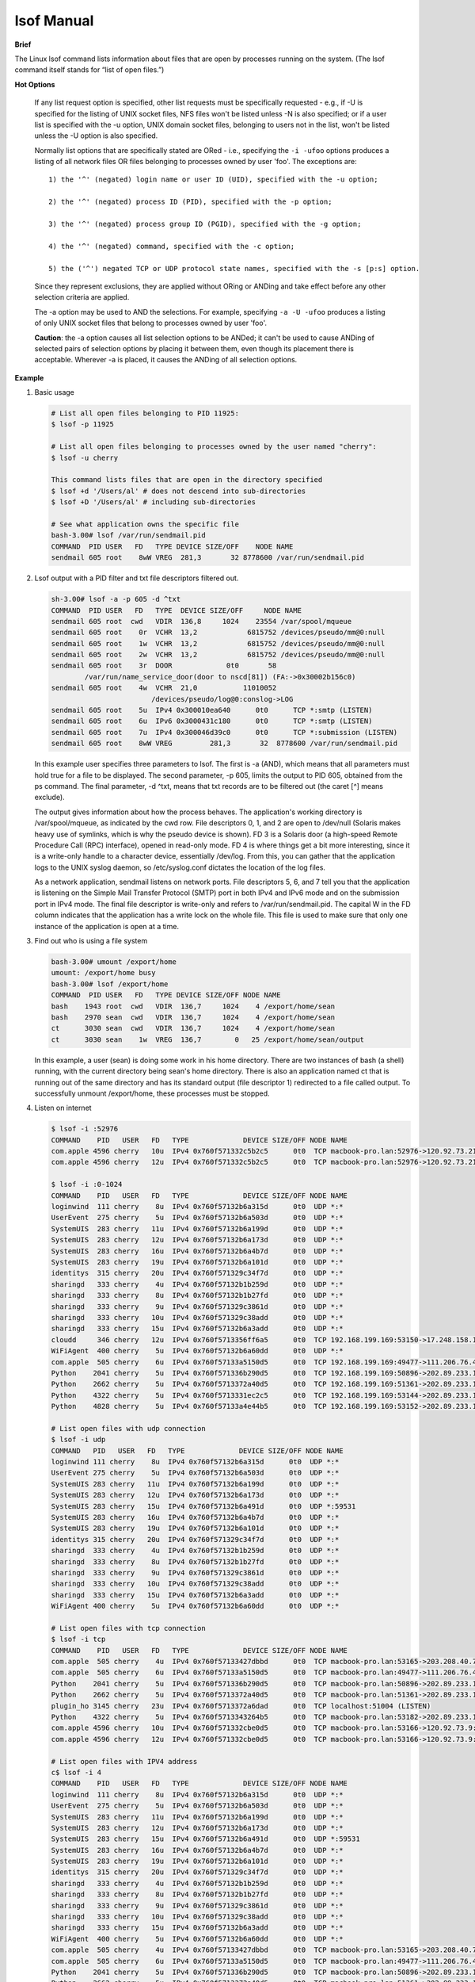 ***********
lsof Manual
***********

**Brief**

The Linux lsof command lists information about files that are open by processes running on the system. 
(The lsof command itself stands for “list of open files.”) 


**Hot Options**

   If any list request option is specified, other list requests must be specifically requested - e.g., 
   if -U is specified for the listing of UNIX socket files, NFS files won't be listed unless -N is also 
   specified; or if a user list is specified with the -u option, UNIX domain socket files, belonging 
   to users not in the list, won't be listed unless the -U option is also specified.

   Normally list options that are specifically stated are ORed - i.e., specifying the ``-i -ufoo`` options 
   produces a listing of all network files OR files belonging to processes owned by user 'foo'.  
   The exceptions are::

      1) the '^' (negated) login name or user ID (UID), specified with the -u option;

      2) the '^' (negated) process ID (PID), specified with the -p option;

      3) the '^' (negated) process group ID (PGID), specified with the -g option;

      4) the '^' (negated) command, specified with the -c option;

      5) the ('^') negated TCP or UDP protocol state names, specified with the -s [p:s] option.

   Since they represent exclusions, they are applied without ORing or ANDing and take effect 
   before any other selection criteria are applied.

   The -a option may be used to AND the selections.  For example, specifying ``-a -U -ufoo`` 
   produces a listing of only UNIX socket files that belong to processes owned by user 'foo'.

   **Caution**: the -a option causes all list selection options to be ANDed; it can't be used to cause ANDing 
   of selected pairs of selection options by placing it between them, even though its placement there is 
   acceptable.  Wherever -a is placed, it causes the ANDing of all selection options.

   .. option:: -i [i]   

      selects the listing of files any of whose Internet address matches the address specified in i.  
      If no address is specified, this option selects the listing of all Internet and x.25 (HP-UX) network files.

      If -i4 or -i6 is specified with no following address, only files of the indicated IP version, 
      IPv4 or IPv6, are displayed. 

      An Internet address is specified in the form (Items in square brackets are optional.)::

         [46][protocol][@hostname|hostaddr][:service|port]

      where::

         46 specifies the IP version, If neither '4' nor
            '6' is specified, the following address
            applies to all IP versions.
         
         protocol is a protocol name - TCP, UDP

         hostname is an Internet host name.

         hostaddr is a numeric Internet IPv4 address in
              dot form; or an IPv6 numeric address in
              colon form, enclosed in brackets, if the
              UNIX dialect supports IPv6.  When an IP
              version is selected, only its numeric
              addresses may be specified.

         service is an /etc/services name - e.g., smtp or a list of them.

         port is a port number, or a list of them.

         At least one address component - 4, 6, protocol, hostname, hostaddr, or service - must be supplied.  
         The '@' character, leading the host specification, is always required; as is the ':', leading the 
         port specification. 

         Service names and port numbers may be combined in a list whose entries are separated by commas 
         and whose numeric range entries are separated by minus signs. There may be no embedded spaces, 
         and all service names must belong to the specified protocol.  Since service names may contain 
         embedded minus signs, the starting entry of a range can't be a service name; it can be a port 
         number, however.

      Here are some sample addresses::  

         -i6 - IPv6 only
         TCP:25 - TCP and port 25
         @1.2.3.4 - Internet IPv4 host address 1.2.3.4
         @[3ffe:1ebc::1]:1234 - Internet IPv6 host address [3ffe:1ebc::1], port 1234
         UDP:who - UDP who service port
         TCP@lsof.itap:513 - TCP, port 513 and host name lsof.itap
         tcp@foo:1-10,smtp,99 - TCP, ports 1 through 10, service name smtp, port 99, host name foo
         tcp@bar:1-smtp - TCP, ports 1 through smtp, host bar
         :time - either TCP, UDP or UDPLITE time service port


**Example**

#. Basic usage
   
   .. code-block:: sh
   
      # List all open files belonging to PID 11925:
      $ lsof -p 11925
   
      # List all open files belonging to processes owned by the user named "cherry":
      $ lsof -u cherry
      
      This command lists files that are open in the directory specified
      $ lsof +d '/Users/al' # does not descend into sub-directories
      $ lsof +D '/Users/al' # including sub-directories
   
      # See what application owns the specific file
      bash-3.00# lsof /var/run/sendmail.pid
      COMMAND  PID USER   FD   TYPE DEVICE SIZE/OFF    NODE NAME
      sendmail 605 root    8wW VREG  281,3       32 8778600 /var/run/sendmail.pid


#. Lsof output with a PID filter and txt file descriptors filtered out.
   
   .. code-block:: sh

      sh-3.00# lsof -a -p 605 -d ^txt
      COMMAND  PID USER   FD   TYPE  DEVICE SIZE/OFF     NODE NAME
      sendmail 605 root  cwd   VDIR  136,8     1024    23554 /var/spool/mqueue
      sendmail 605 root    0r  VCHR  13,2            6815752 /devices/pseudo/mm@0:null
      sendmail 605 root    1w  VCHR  13,2            6815752 /devices/pseudo/mm@0:null
      sendmail 605 root    2w  VCHR  13,2            6815752 /devices/pseudo/mm@0:null
      sendmail 605 root    3r  DOOR             0t0       58
              /var/run/name_service_door(door to nscd[81]) (FA:->0x30002b156c0)
      sendmail 605 root    4w  VCHR  21,0           11010052 
                              /devices/pseudo/log@0:conslog->LOG
      sendmail 605 root    5u  IPv4 0x300010ea640      0t0      TCP *:smtp (LISTEN)
      sendmail 605 root    6u  IPv6 0x3000431c180      0t0      TCP *:smtp (LISTEN)
      sendmail 605 root    7u  IPv4 0x300046d39c0      0t0      TCP *:submission (LISTEN)
      sendmail 605 root    8wW VREG         281,3       32  8778600 /var/run/sendmail.pid

   In this example user specifies three parameters to lsof. The first is -a (AND), which means 
   that all parameters must hold true for a file to be displayed. The second parameter, 
   -p 605, limits the output to PID 605, obtained from the ps command. The final parameter, 
   -d ^txt, means that txt records are to be filtered out (the caret [^] means exclude).

   The output gives information about how the process behaves. The application's working directory 
   is /var/spool/mqueue, as indicated by the cwd row. File descriptors 0, 1, and 2 are open to 
   /dev/null (Solaris makes heavy use of symlinks, which is why the pseudo device is shown). 
   FD 3 is a Solaris door (a high-speed Remote Procedure Call (RPC) interface), opened in read-only mode. 
   FD 4 is where things get a bit more interesting, since it is a write-only handle to a character device, 
   essentially /dev/log. From this, you can gather that the application logs to the UNIX syslog daemon, 
   so /etc/syslog.conf dictates the location of the log files.

   As a network application, sendmail listens on network ports. File descriptors 5, 6, and 7 tell you 
   that the application is listening on the Simple Mail Transfer Protocol (SMTP) port in both IPv4 and 
   IPv6 mode and on the submission port in IPv4 mode. The final file descriptor is write-only and refers 
   to /var/run/sendmail.pid. The capital W in the FD column indicates that the application has a write 
   lock on the whole file. This file is used to make sure that only one instance of the application 
   is open at a time.
      

#. Find out who is using a file system

   .. code-block:: sh

      bash-3.00# umount /export/home
      umount: /export/home busy
      bash-3.00# lsof /export/home
      COMMAND  PID USER   FD   TYPE DEVICE SIZE/OFF NODE NAME
      bash    1943 root  cwd   VDIR  136,7     1024    4 /export/home/sean
      bash    2970 sean  cwd   VDIR  136,7     1024    4 /export/home/sean
      ct      3030 sean  cwd   VDIR  136,7     1024    4 /export/home/sean
      ct      3030 sean    1w  VREG  136,7        0   25 /export/home/sean/output

   In this example, a user (sean) is doing some work in his home directory. 
   There are two instances of bash (a shell) running, with the current directory 
   being sean's home directory. There is also an application named ct that is 
   running out of the same directory and has its standard output (file descriptor 1) 
   redirected to a file called output. To successfully unmount /export/home, these 
   processes must be stopped.


#. Listen on internet
   
   .. code-block:: sh
   
      $ lsof -i :52976
      COMMAND    PID   USER   FD   TYPE             DEVICE SIZE/OFF NODE NAME
      com.apple 4596 cherry   10u  IPv4 0x760f571332c5b2c5      0t0  TCP macbook-pro.lan:52976->120.92.73.215:xtgui (ESTABLISHED)
      com.apple 4596 cherry   12u  IPv4 0x760f571332c5b2c5      0t0  TCP macbook-pro.lan:52976->120.92.73.215:xtgui (ESTABLISHED)
   
      $ lsof -i :0-1024
      COMMAND    PID   USER   FD   TYPE             DEVICE SIZE/OFF NODE NAME
      loginwind  111 cherry    8u  IPv4 0x760f57132b6a315d      0t0  UDP *:*
      UserEvent  275 cherry    5u  IPv4 0x760f57132b6a503d      0t0  UDP *:*
      SystemUIS  283 cherry   11u  IPv4 0x760f57132b6a199d      0t0  UDP *:*
      SystemUIS  283 cherry   12u  IPv4 0x760f57132b6a173d      0t0  UDP *:*
      SystemUIS  283 cherry   16u  IPv4 0x760f57132b6a4b7d      0t0  UDP *:*
      SystemUIS  283 cherry   19u  IPv4 0x760f57132b6a101d      0t0  UDP *:*
      identitys  315 cherry   20u  IPv4 0x760f571329c34f7d      0t0  UDP *:*
      sharingd   333 cherry    4u  IPv4 0x760f57132b1b259d      0t0  UDP *:*
      sharingd   333 cherry    8u  IPv4 0x760f57132b1b27fd      0t0  UDP *:*
      sharingd   333 cherry    9u  IPv4 0x760f571329c3861d      0t0  UDP *:*
      sharingd   333 cherry   10u  IPv4 0x760f571329c38add      0t0  UDP *:*
      sharingd   333 cherry   15u  IPv4 0x760f57132b6a3add      0t0  UDP *:*
      cloudd     346 cherry   12u  IPv4 0x760f5713356ff6a5      0t0  TCP 192.168.199.169:53150->17.248.158.181:https (ESTABLISHED)
      WiFiAgent  400 cherry    5u  IPv4 0x760f57132b6a60dd      0t0  UDP *:*
      com.apple  505 cherry    6u  IPv4 0x760f57133a5150d5      0t0  TCP 192.168.199.169:49477->111.206.76.49:https (ESTABLISHED)
      Python    2041 cherry    5u  IPv4 0x760f571336b290d5      0t0  TCP 192.168.199.169:50896->202.89.233.100:https (ESTABLISHED)
      Python    2662 cherry    5u  IPv4 0x760f5713372a40d5      0t0  TCP 192.168.199.169:51361->202.89.233.101:https (ESTABLISHED)
      Python    4322 cherry    5u  IPv4 0x760f5713331ec2c5      0t0  TCP 192.168.199.169:53144->202.89.233.100:https (SYN_SENT)
      Python    4828 cherry    5u  IPv4 0x760f57133a4e44b5      0t0  TCP 192.168.199.169:53152->202.89.233.100:https (ESTABLISHED)

      # List open files with udp connection
      $ lsof -i udp
      COMMAND   PID   USER   FD   TYPE             DEVICE SIZE/OFF NODE NAME
      loginwind 111 cherry    8u  IPv4 0x760f57132b6a315d      0t0  UDP *:*
      UserEvent 275 cherry    5u  IPv4 0x760f57132b6a503d      0t0  UDP *:*
      SystemUIS 283 cherry   11u  IPv4 0x760f57132b6a199d      0t0  UDP *:*
      SystemUIS 283 cherry   12u  IPv4 0x760f57132b6a173d      0t0  UDP *:*
      SystemUIS 283 cherry   15u  IPv4 0x760f57132b6a491d      0t0  UDP *:59531
      SystemUIS 283 cherry   16u  IPv4 0x760f57132b6a4b7d      0t0  UDP *:*
      SystemUIS 283 cherry   19u  IPv4 0x760f57132b6a101d      0t0  UDP *:*
      identitys 315 cherry   20u  IPv4 0x760f571329c34f7d      0t0  UDP *:*
      sharingd  333 cherry    4u  IPv4 0x760f57132b1b259d      0t0  UDP *:*
      sharingd  333 cherry    8u  IPv4 0x760f57132b1b27fd      0t0  UDP *:*
      sharingd  333 cherry    9u  IPv4 0x760f571329c3861d      0t0  UDP *:*
      sharingd  333 cherry   10u  IPv4 0x760f571329c38add      0t0  UDP *:*
      sharingd  333 cherry   15u  IPv4 0x760f57132b6a3add      0t0  UDP *:*
      WiFiAgent 400 cherry    5u  IPv4 0x760f57132b6a60dd      0t0  UDP *:*

      # List open files with tcp connection
      $ lsof -i tcp 
      COMMAND    PID   USER   FD   TYPE             DEVICE SIZE/OFF NODE NAME
      com.apple  505 cherry    4u  IPv4 0x760f57133427dbbd      0t0  TCP macbook-pro.lan:53165->203.208.40.77:https (ESTABLISHED)
      com.apple  505 cherry    6u  IPv4 0x760f57133a5150d5      0t0  TCP macbook-pro.lan:49477->111.206.76.49:https (ESTABLISHED)
      Python    2041 cherry    5u  IPv4 0x760f571336b290d5      0t0  TCP macbook-pro.lan:50896->202.89.233.100:https (ESTABLISHED)
      Python    2662 cherry    5u  IPv4 0x760f5713372a40d5      0t0  TCP macbook-pro.lan:51361->202.89.233.101:https (ESTABLISHED)
      plugin_ho 3145 cherry   23u  IPv4 0x760f5713372a6dad      0t0  TCP localhost:51004 (LISTEN)
      Python    4322 cherry    5u  IPv4 0x760f5713343264b5      0t0  TCP macbook-pro.lan:53182->202.89.233.101:https (ESTABLISHED)
      com.apple 4596 cherry   10u  IPv4 0x760f571332cbe0d5      0t0  TCP macbook-pro.lan:53166->120.92.73.9:xtgui (ESTABLISHED)
      com.apple 4596 cherry   12u  IPv4 0x760f571332cbe0d5      0t0  TCP macbook-pro.lan:53166->120.92.73.9:xtgui (ESTABLISHED)

      # List open files with IPV4 address
      c$ lsof -i 4
      COMMAND    PID   USER   FD   TYPE             DEVICE SIZE/OFF NODE NAME
      loginwind  111 cherry    8u  IPv4 0x760f57132b6a315d      0t0  UDP *:*
      UserEvent  275 cherry    5u  IPv4 0x760f57132b6a503d      0t0  UDP *:*
      SystemUIS  283 cherry   11u  IPv4 0x760f57132b6a199d      0t0  UDP *:*
      SystemUIS  283 cherry   12u  IPv4 0x760f57132b6a173d      0t0  UDP *:*
      SystemUIS  283 cherry   15u  IPv4 0x760f57132b6a491d      0t0  UDP *:59531
      SystemUIS  283 cherry   16u  IPv4 0x760f57132b6a4b7d      0t0  UDP *:*
      SystemUIS  283 cherry   19u  IPv4 0x760f57132b6a101d      0t0  UDP *:*
      identitys  315 cherry   20u  IPv4 0x760f571329c34f7d      0t0  UDP *:*
      sharingd   333 cherry    4u  IPv4 0x760f57132b1b259d      0t0  UDP *:*
      sharingd   333 cherry    8u  IPv4 0x760f57132b1b27fd      0t0  UDP *:*
      sharingd   333 cherry    9u  IPv4 0x760f571329c3861d      0t0  UDP *:*
      sharingd   333 cherry   10u  IPv4 0x760f571329c38add      0t0  UDP *:*
      sharingd   333 cherry   15u  IPv4 0x760f57132b6a3add      0t0  UDP *:*
      WiFiAgent  400 cherry    5u  IPv4 0x760f57132b6a60dd      0t0  UDP *:*
      com.apple  505 cherry    4u  IPv4 0x760f57133427dbbd      0t0  TCP macbook-pro.lan:53165->203.208.40.77:https (ESTABLISHED)
      com.apple  505 cherry    6u  IPv4 0x760f57133a5150d5      0t0  TCP macbook-pro.lan:49477->111.206.76.49:https (ESTABLISHED)
      Python    2041 cherry    5u  IPv4 0x760f571336b290d5      0t0  TCP macbook-pro.lan:50896->202.89.233.100:https (ESTABLISHED)
      Python    2662 cherry    5u  IPv4 0x760f5713372a40d5      0t0  TCP macbook-pro.lan:51361->202.89.233.101:https (ESTABLISHED)
      plugin_ho 3145 cherry   23u  IPv4 0x760f5713372a6dad      0t0  TCP localhost:51004 (LISTEN)
      com.apple 4596 cherry   10u  IPv4 0x760f571332cbe0d5      0t0  TCP macbook-pro.lan:53166->120.92.73.9:xtgui (ESTABLISHED)
      com.apple 4596 cherry   12u  IPv4 0x760f571332cbe0d5      0t0  TCP macbook-pro.lan:53166->120.92.73.9:xtgui (ESTABLISHED)
